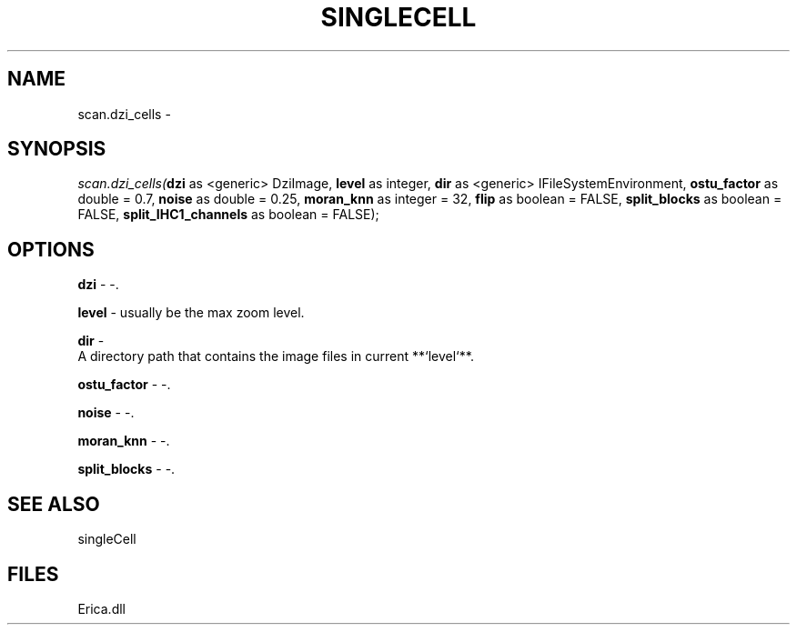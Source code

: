 .\" man page create by R# package system.
.TH SINGLECELL 1 2000-Jan "scan.dzi_cells" "scan.dzi_cells"
.SH NAME
scan.dzi_cells \- 
.SH SYNOPSIS
\fIscan.dzi_cells(\fBdzi\fR as <generic> DziImage, 
\fBlevel\fR as integer, 
\fBdir\fR as <generic> IFileSystemEnvironment, 
\fBostu_factor\fR as double = 0.7, 
\fBnoise\fR as double = 0.25, 
\fBmoran_knn\fR as integer = 32, 
\fBflip\fR as boolean = FALSE, 
\fBsplit_blocks\fR as boolean = FALSE, 
\fBsplit_IHC1_channels\fR as boolean = FALSE);\fR
.SH OPTIONS
.PP
\fBdzi\fB \fR\- -. 
.PP
.PP
\fBlevel\fB \fR\- usually be the max zoom level. 
.PP
.PP
\fBdir\fB \fR\- 
 A directory path that contains the image files in current **`level`**.
. 
.PP
.PP
\fBostu_factor\fB \fR\- -. 
.PP
.PP
\fBnoise\fB \fR\- -. 
.PP
.PP
\fBmoran_knn\fB \fR\- -. 
.PP
.PP
\fBsplit_blocks\fB \fR\- -. 
.PP
.SH SEE ALSO
singleCell
.SH FILES
.PP
Erica.dll
.PP
